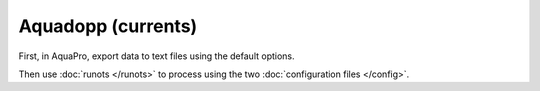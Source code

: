 Aquadopp (currents)
*******************

First, in AquaPro, export data to text files using the default options.

Then use :doc:`runots </runots>` to process using the two :doc:`configuration files </config>`.
